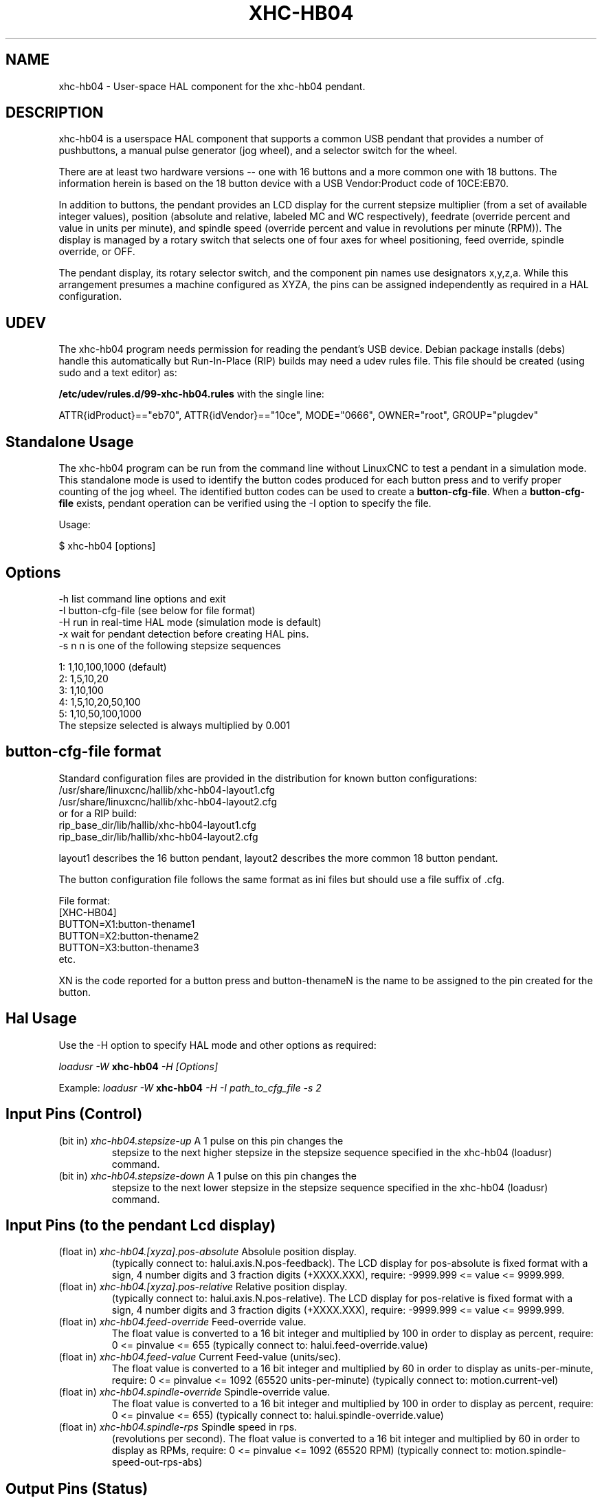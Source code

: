 .TH XHC-HB04 "1" "2015-03-06" "LinuxCNC Documentation" "HAL User's Manual"
.SH NAME
xhc-hb04 \- User-space HAL component for the xhc-hb04 pendant.

.SH DESCRIPTION
xhc-hb04 is a userspace HAL component that supports a common
USB pendant that provides a number of pushbuttons, a manual pulse
generator (jog wheel), and a selector switch for the wheel.
.PP
There are at least two hardware versions -- one with 16 buttons and
a more common one with 18 buttons.  The information herein is based
on the 18 button device with a USB Vendor:Product code of 10CE:EB70.
.PP
In addition to buttons, the pendant provides an LCD display for
the current stepsize multiplier (from a set of available integer
values), position (absolute and relative, labeled MC and WC
respectively), feedrate (override percent and value in units per
minute), and spindle speed (override percent and value in
revolutions per minute (RPM)).  The display is managed by a rotary
switch that selects one of four axes for wheel positioning,
feed override, spindle override, or OFF.
.PP
The pendant display, its rotary selector switch, and the component
pin names use designators x,y,z,a.  While this arrangement presumes
a machine configured as XYZA, the pins can be assigned independently
as required in a HAL configuration.

.SH UDEV
The xhc-hb04 program needs permission for reading the pendant's
USB device.  Debian package installs (debs) handle this automatically
but Run-In-Place (RIP) builds may need a udev rules file.  This file
should be created (using sudo and a text editor) as:

.nf
\fB/etc/udev/rules.d/99-xhc-hb04.rules\fR with the single line:

ATTR{idProduct}=="eb70", ATTR{idVendor}=="10ce", MODE="0666", OWNER="root", GROUP="plugdev"
.fi

.SH Standalone Usage
The xhc-hb04 program can be run from the command line without LinuxCNC
to test a pendant in a simulation mode.  This standalone mode is used to
identify the button codes produced for each button press and to verify
proper counting of the jog wheel.  The identified button codes can be
used to create a \fBbutton-cfg-file\fR.  When a \fBbutton-cfg-file\fR
exists, pendant operation can be verified using the -I option to specify
the file.

Usage:

$ xhc-hb04 [options]

.SH Options
.TP
-h    list command line options and exit
.TP
-I button-cfg-file (see below for file format)
.TP
-H    run in real-time HAL mode (simulation mode is default)
.TP
-x    wait for pendant detection before creating HAL pins.
.TP
-s n  n is one of the following stepsize sequences
.PP
      1: 1,10,100,1000 (default)
      2: 1,5,10,20
      3: 1,10,100
      4: 1,5,10,20,50,100
      5: 1,10,50,100,1000
      The stepsize selected is always multiplied by 0.001

.SH button-cfg-file format
Standard configuration files are provided in the distribution for
known button configurations:
.nf
   /usr/share/linuxcnc/hallib/xhc-hb04-layout1.cfg
   /usr/share/linuxcnc/hallib/xhc-hb04-layout2.cfg
or for a RIP build:
   rip_base_dir/lib/hallib/xhc-hb04-layout1.cfg
   rip_base_dir/lib/hallib/xhc-hb04-layout2.cfg
.fi

layout1 describes the 16 button pendant,
layout2 describes the more common 18 button pendant.

The button configuration file follows the same format as ini files
but should use a file suffix of .cfg.

.nf
File format:
  [XHC-HB04]
  BUTTON=X1:button-thename1
  BUTTON=X2:button-thename2
  BUTTON=X3:button-thename3
  etc.
.fi

XN is the code reported for a button press and button-thenameN
is the name to be assigned to the pin created for the button.

.SH Hal Usage
Use the -H option to specify HAL mode and other options as required:

\fIloadusr -W \fR \fBxhc-hb04\fR \fI-H [Options]\fR

Example:
\fIloadusr -W \fR \fBxhc-hb04\fR \fI-H -I path_to_cfg_file -s 2\fR

.SH Input Pins (Control)
.TP
(bit in) \fIxhc-hb04.stepsize-up\fR A 1 pulse on this pin changes the
stepsize to the next higher stepsize in the stepsize sequence specified
in the xhc-hb04 (loadusr) command.
.TP
(bit in) \fIxhc-hb04.stepsize-down\fR A 1 pulse on this pin changes the
stepsize to the next lower stepsize in the stepsize sequence specified
in the xhc-hb04 (loadusr) command.

.SH Input Pins (to the pendant Lcd display)
.TP
(float in) \fIxhc-hb04.[xyza].pos-absolute\fR Absolule position display.
(typically connect to: halui.axis.N.pos-feedback). The LCD display
for pos-absolute is fixed format with a sign, 4 number digits and 3
fraction digits (+XXXX.XXX), require: -9999.999 <= value <= 9999.999.
.TP
(float in) \fIxhc-hb04.[xyza].pos-relative\fR Relative position display.
(typically connect to: halui.axis.N.pos-relative). The LCD display
for pos-relative is fixed format with a sign, 4 number digits and 3
fraction digits (+XXXX.XXX), require: -9999.999 <= value <= 9999.999.

.TP
(float in) \fIxhc-hb04.feed-override\fR Feed-override value.
The float value is converted to a 16 bit integer and multiplied by 100 in
order to display as percent, require: 0 <= pinvalue <= 655
(typically connect to: halui.feed-override.value)
.TP
(float in) \fIxhc-hb04.feed-value\fR Current Feed-value (units/sec).
The float value is converted to a 16 bit integer and multiplied by 60 in
order to display as units-per-minute, require: 0 <= pinvalue <= 1092
(65520 units-per-minute) (typically connect to: motion.current-vel)

.TP
(float in) \fIxhc-hb04.spindle-override\fR Spindle-override value.
The float value is converted to a 16 bit integer and multiplied by 100 in
order to display as percent, require: 0 <= pinvalue <= 655)
(typically connect to: halui.spindle-override.value)
.TP
(float in) \fIxhc-hb04.spindle-rps\fR Spindle speed in rps.
(revolutions per second).  The float value is converted to a 16 bit integer
and multiplied by 60 in order to display as RPMs,
require: 0 <= pinvalue <= 1092 (65520 RPM) (typically connect to:
motion.spindle-speed-out-rps-abs)

.SH Output Pins (Status)
.TP
(bit out) \fIxhc-hb04.sleeping\fR True when the driver receives a pendant
inactive (sleeping) message.
.TP
(bit out) \fIxhc-hb04.jog.enable-off\fR True when the pendant rotary
selector switch is in the OFF position or when the pendant is sleeping.
.TP
(bit out) \fIxhc-hb04.enable-[xyza]\fR True when the pendant rotary
selector switch is in the [xyza] position and not sleeping.
.TP
(bit out) \fIxhc-hb04.enable-spindle-override\fR True when the pendant
rotary selector switch is in the Spindle position and not sleeping.
(typically connect to: halui.spindle-override-count-enable)
.TP
(bit out) \fIxhc-hb04.enable-feed-override\fR True when the pendant rotary
selector switch is in the Feed position and not sleeping.
(typically connect to: halui.feed-override-count-enable)
.TP
(bit out) \fIxhc-hb04.connected\fR True when connection to the pendant
is established over the USB interface.
.TP
(bit out) \fIxhc-hb04.require_pendant\fR True if driver started with
the -x option.
.TP
(s32 out) \fIxhc-hb04.stepsize\fR Current stepsize in the stepsize sequence
as controlled by the stepsize-up and/or stepsize-down pins.

.SH Output Pins (for jogging using axis.N.jog-counts)
.TP
(s32 out) \fIxhc-hb04.jog.counts\fR Number of counts of the wheel since
start-up (50 counts per wheel revolution).
(typically connect to axis.N.jog-counts (lowpass filtering may be helpful))
.TP
(s32 out) \fIxhc-hb04.jog.counts-neg\fR The value of the
xhc-hb04.jog.counts multipled by -1.
.TP
(float out) \fIxhc-hb04.jog.scale\fR  Value is the current stepsize
multipled by 0.001.
(typically connect to axis.N.jog-scale)

.SH Experimental: Pins for halui plus/minus jogging
These pins provide some support for non-trivkins, world mode jogging.
.TP
(float in) \fIxhc-hb04.jog.max-velocity\fR Connect to halui.max-velocity.value
.TP
(float out) \fIxhc-hb04.jog.velocity\fR Connect to halui.jog-speed
.TP
(bit out) \fIxhc-hb04.jog.plus-[xyza]\fR Connect to halui.jog.N.plus
.TP
(bit out) \fIxhc-hb04.jog.minus-[xyza]\fR Connect to halui.jog.N.minus
.TP
(float out) \fIxhc-hb04.jog.increment\fR Debug pin -- abs(delta_pos)

.SH Button output pins (for the 18 button, layout2 pendant)
The output bit type pins are TRUE when the button is pressed.

.nf
ROW 1
    (bit out) xhc-hb04.button-reset
    (bit out) xhc-hb04.button-stop

ROW 2
    (bit out) xhc-hb04.button-goto-zero
    (bit out) xhc-hb04.button-rewind
    (bit out) xhc-hb04.button-start-pause
    (bit out) xhc-hb04.button-probe-z

ROW 3
   (bit out) xhc-hb04.button-spindle
   (bit out) xhc-hb04.button-half
   (bit out) xhc-hb04.button-zero
   (bit out) xhc-hb04.button-safe-z

ROW 4
   (bit out) xhc-hb04.button-home
   (bit out) xhc-hb04.button-macro-1
   (bit out) xhc-hb04.button-macro-2
   (bit out) xhc-hb04.button-macro-3

ROW 5
   (bit out) xhc-hb04.button-step
   (bit out) xhc-hb04.button-mode
   (bit out) xhc-hb04.button-macro-6
   (bit out) xhc-hb04.button-macro-7
.fi

.SH Synthesized button pins
Additional buttons are synthesized for buttons named
\fBzero\fR, \fBgoto-zero\fR, and \fBhalf\fR.  These synthesized
buttons are active when the button is pressed AND the selector-switch
is set to the corresponding axis [xyza].

.nf
   (bit out) xhc-hb04.button-zero-[xyza]
   (bit out) xhc-hb04.button-goto-zero-[xyza]
   (bit out) xhc-hb04.button-half-[xyza]
.fi

.SH DEBUGGING
For debugging USB activity, use environmental variable LIBUSB_DEBUG:
.TP
export LIBUSB_DEBUG=[2 | 3 | 4]; xhc-hb04 [options]
2:warning, 3:info, 4:debug

.SH Sim Configs
The distribution includes several simulation configurations in
the directory:
.nf
   /usr/share/doc/linuxcnc/examples/sample-configs/sim/axis/xhc-hb04/
or for a RIP build:
   rip_base_dir/configs/sim/axis/xhc-hb04/
.fi
.PP
These configurations use a distribution-provided script (xhc-hb04.tcl)
to configure the pendant and make necessary HAL connections according
to a number of ini file settings.  The script uses an additional
HAL component (xhc_hb04_util) to provide common functionality and
includes support for a standard method for the start-pause button.
.PP
The settings available include:
  1) specify button-cfg-file for standard layout1 or layout2
  2) select axes (up to 4 axes from set of x y z a b c u v w)
  3) implement per-axis filtering coeficients
  3) implement per-axis scale factors
  4) select normal or velocity based jog modes
  5) select stepsize sequence
  6) option to require pendant on startup
.PP
The sim configs illustrate button connections that:
  1) connect pendant stepsize-up button to the step input pin.
  2) connect buttons to halui.* pins
  3) connect buttons to motion.* pins
.PP
Another script is included to monitor the pendant and report loss
of USB connectivity.  See the README and .txt files in the above
directory for usage.
.PP
\fBNote:\fR The sim configs use the axis gui but the scripts are
available with any HAL configuration or gui.  The same scripts can
be used to adapt the xhc-hb04 to existing configurations provided that
the halui, motion, and axis.N pins needed are not otherwise claimed.
Instructions are included in README file in the directory named above.
.PP
Use halcmd to display the pins and signals used by the xhc-hb04.tcl
script:
.nf
  halcmd show pin xhc-hb04       (show all xhc-hb04 pins)
  halcmd show pin pendant_util   (show all pendant_util pins)
  halcmd show sig pendant:       (show all pendant signals)
.fi

.SH Author
Frederick Rible (frible@teaser.fr)


